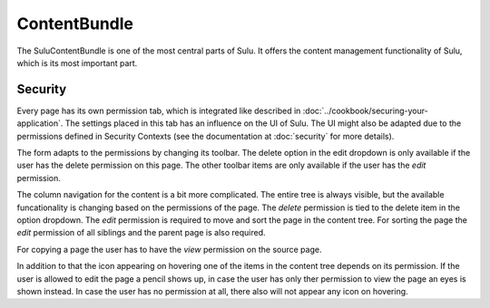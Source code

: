 ContentBundle
=============

The SuluContentBundle is one of the most central parts of Sulu. It offers the
content management functionality of Sulu, which is its most important part.

Security
--------

Every page has its own permission tab, which is integrated like described in
:doc:`../cookbook/securing-your-application`. The settings placed in this tab
has an influence on the UI of Sulu. The UI might also be adapted due to the
permissions defined in Security Contexts (see the documentation at
:doc:`security` for more details).

The form adapts to the permissions by changing its toolbar. The delete option
in the edit dropdown is only available if the user has the delete permission on
this page. The other toolbar items are only available if the user has the
`edit` permission.

The column navigation for the content is a bit more complicated. The entire
tree is always visible, but the available funcationality is changing based on
the permissions of the page. The `delete` permission is tied to the delete
item in the option dropdown. The `edit` permission is required to move and sort
the page in the content tree. For sorting the page the `edit` permission of all
siblings and the parent page is also required.

For copying a page the user has to have the `view` permission on the source
page.

In addition to that the icon appearing on hovering one of the items in the
content tree depends on its permission. If the user is allowed to edit the page
a pencil shows up, in case the user has only ther permission to view the page
an eyes is shown instead. In case the user has no permission at all, there also
will not appear any icon on hovering.

